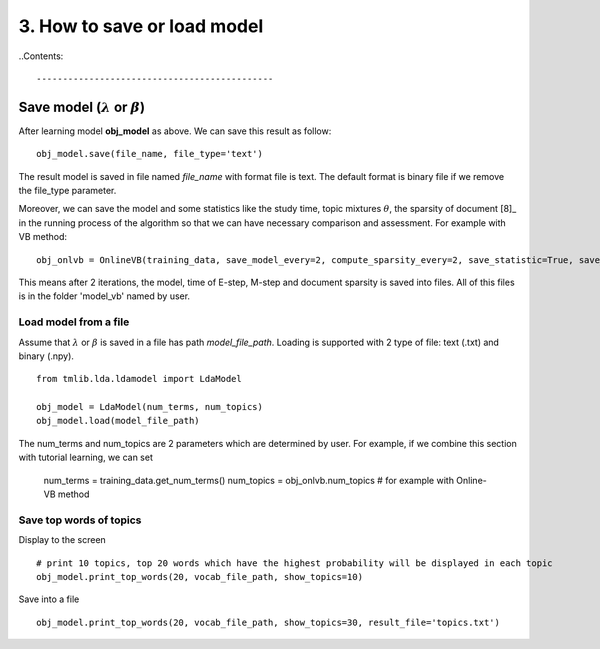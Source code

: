 ============================
3. How to save or load model
============================

..Contents::

---------------------------------------------
Save model (:math:`\lambda` or :math:`\beta`)
---------------------------------------------
After learning model **obj_model** as above. We can save this result as follow:

::
    
  obj_model.save(file_name, file_type='text')

The result model is saved in file named *file_name* with format file is text. The default format is binary file if we remove the file_type parameter. 

Moreover, we can save the model and some statistics like the study time, topic mixtures :math:`\theta`, the sparsity of document [8]_ in the running process of the algorithm so that we can have necessary comparison and assessment. For example with VB method:

::

  obj_onlvb = OnlineVB(training_data, save_model_every=2, compute_sparsity_every=2, save_statistic=True, save_top_words_every=2, num_top_words=20, model_folder='model_vb')

This means after 2 iterations, the model, time of E-step, M-step and document sparsity is saved into files. All of this files is in the folder 'model_vb' named by user.

-----------------------
Load model from a file
-----------------------

Assume that :math:`\lambda` or :math:`\beta` is saved in a file has path *model_file_path*. Loading is supported with 2 type of file: text (.txt) and binary (.npy). 

::

  from tmlib.lda.ldamodel import LdaModel

  obj_model = LdaModel(num_terms, num_topics)
  obj_model.load(model_file_path)

The num_terms and num_topics are 2 parameters which are determined by user. For example, if we combine this section with tutorial learning, we can set

  num_terms = training_data.get_num_terms()
  num_topics = obj_onlvb.num_topics      # for example with Online-VB method

------------------------
Save top words of topics
------------------------

Display to the screen

:: 
    
  # print 10 topics, top 20 words which have the highest probability will be displayed in each topic
  obj_model.print_top_words(20, vocab_file_path, show_topics=10)

Save into a file

::

  obj_model.print_top_words(20, vocab_file_path, show_topics=30, result_file='topics.txt')

